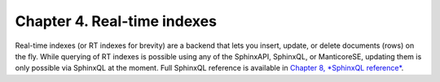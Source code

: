 Chapter 4. Real-time indexes
============================

Real-time indexes (or RT indexes for brevity) are a backend that lets
you insert, update, or delete documents (rows) on the fly. While
querying of RT indexes is possible using any of the SphinxAPI, SphinxQL,
or ManticoreSE, updating them is only possible via SphinxQL at the moment.
Full SphinxQL reference is available in `Chapter 8, *SphinxQL
reference* <../8_sphinxql_reference/README.md>`__.
